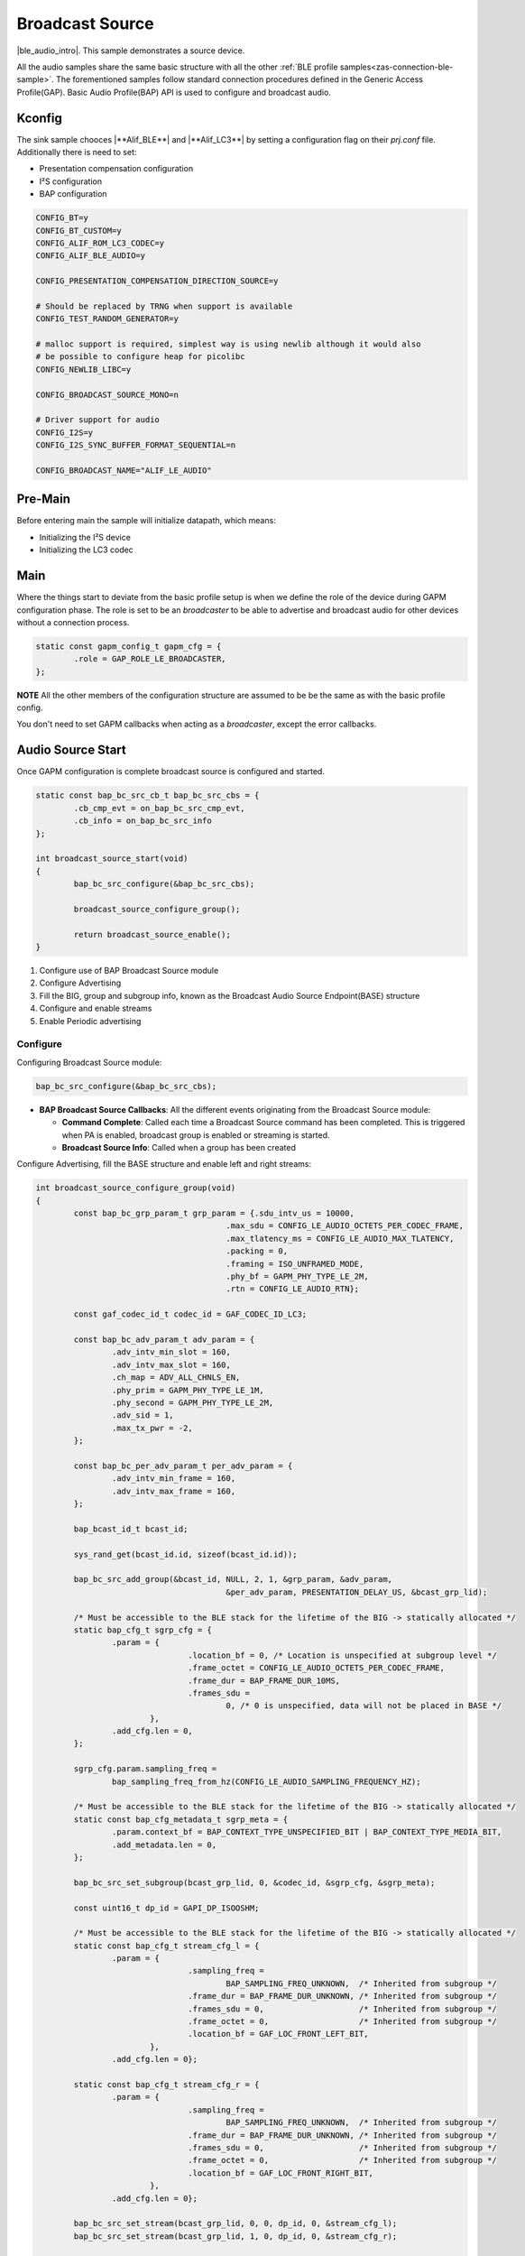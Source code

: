 .. _zas-connection-ble-audiosource:

################
Broadcast Source
################

|ble_audio_intro|. This sample demonstrates a source device.

All the audio samples share the same basic structure with all the other :ref:`BLE profile samples<zas-connection-ble-sample>`.
The forementioned samples follow standard connection procedures defined in the Generic Access Profile(GAP).
Basic Audio Profile(BAP) API is used to configure and broadcast audio.

.. figure:: /images/alif_ble_source_flowchart.drawio.png

*******
Kconfig
*******

The sink sample chooces |**Alif_BLE**| and |**Alif_LC3**| by setting a configuration flag on their *prj.conf* file.
Additionally there is need to set:

*  Presentation compensation configuration
*  I²S configuration
*  BAP configuration


.. code-block:: kconfig

	CONFIG_BT=y
	CONFIG_BT_CUSTOM=y
	CONFIG_ALIF_ROM_LC3_CODEC=y
	CONFIG_ALIF_BLE_AUDIO=y

	CONFIG_PRESENTATION_COMPENSATION_DIRECTION_SOURCE=y

	# Should be replaced by TRNG when support is available
	CONFIG_TEST_RANDOM_GENERATOR=y

	# malloc support is required, simplest way is using newlib although it would also
	# be possible to configure heap for picolibc
	CONFIG_NEWLIB_LIBC=y

	CONFIG_BROADCAST_SOURCE_MONO=n

	# Driver support for audio
	CONFIG_I2S=y
	CONFIG_I2S_SYNC_BUFFER_FORMAT_SEQUENTIAL=n

	CONFIG_BROADCAST_NAME="ALIF_LE_AUDIO"

********
Pre-Main
********
Before entering main the sample will initialize datapath, which means:

* Initializing the I²S device
* Initializing the LC3 codec

****
Main
****
Where the things start to deviate from the basic profile setup is when we define the role of the device during GAPM configuration phase.
The role is set to be an *broadcaster* to be able to advertise and broadcast audio for other devices without a connection process.

.. code-block:: c

	static const gapm_config_t gapm_cfg = {
		.role = GAP_ROLE_LE_BROADCASTER,
	};

**NOTE** All the other members of the configuration structure are assumed to be be the same as with the basic profile config.

You don't need to set GAPM callbacks when acting as a *broadcaster*, except the error callbacks.

******************
Audio Source Start
******************

Once GAPM configuration is complete broadcast source is configured and started.

.. code-block:: c

	static const bap_bc_src_cb_t bap_bc_src_cbs = {
		.cb_cmp_evt = on_bap_bc_src_cmp_evt,
		.cb_info = on_bap_bc_src_info
	};

	int broadcast_source_start(void)
	{
		bap_bc_src_configure(&bap_bc_src_cbs);

		broadcast_source_configure_group();

		return broadcast_source_enable();
	}

1. Configure use of BAP Broadcast Source module
2. Configure Advertising
3. Fill the BIG, group and subgroup info, known as the Broadcast Audio Source Endpoint(BASE) structure
4. Configure and enable streams
5. Enable Periodic advertising

Configure
=========

Configuring Broadcast Source module:

.. code-block:: c

	bap_bc_src_configure(&bap_bc_src_cbs);

* **BAP Broadcast Source Callbacks**: All the different events originating from the Broadcast Source module:

  * **Command Complete**: Called each time a Broadcast Source command has been completed. This is triggered when PA is enabled, broadcast group is enabled or streaming is started.
  * **Broadcast Source Info**: Called when a group has been created

Configure Advertising, fill the BASE structure and enable left and right streams:

.. code-block:: c

	int broadcast_source_configure_group(void)
	{
		const bap_bc_grp_param_t grp_param = {.sdu_intv_us = 10000,
						.max_sdu = CONFIG_LE_AUDIO_OCTETS_PER_CODEC_FRAME,
						.max_tlatency_ms = CONFIG_LE_AUDIO_MAX_TLATENCY,
						.packing = 0,
						.framing = ISO_UNFRAMED_MODE,
						.phy_bf = GAPM_PHY_TYPE_LE_2M,
						.rtn = CONFIG_LE_AUDIO_RTN};

		const gaf_codec_id_t codec_id = GAF_CODEC_ID_LC3;

		const bap_bc_adv_param_t adv_param = {
			.adv_intv_min_slot = 160,
			.adv_intv_max_slot = 160,
			.ch_map = ADV_ALL_CHNLS_EN,
			.phy_prim = GAPM_PHY_TYPE_LE_1M,
			.phy_second = GAPM_PHY_TYPE_LE_2M,
			.adv_sid = 1,
			.max_tx_pwr = -2,
		};

		const bap_bc_per_adv_param_t per_adv_param = {
			.adv_intv_min_frame = 160,
			.adv_intv_max_frame = 160,
		};

		bap_bcast_id_t bcast_id;

		sys_rand_get(bcast_id.id, sizeof(bcast_id.id));

		bap_bc_src_add_group(&bcast_id, NULL, 2, 1, &grp_param, &adv_param,
						&per_adv_param, PRESENTATION_DELAY_US, &bcast_grp_lid);

		/* Must be accessible to the BLE stack for the lifetime of the BIG -> statically allocated */
		static bap_cfg_t sgrp_cfg = {
			.param = {
					.location_bf = 0, /* Location is unspecified at subgroup level */
					.frame_octet = CONFIG_LE_AUDIO_OCTETS_PER_CODEC_FRAME,
					.frame_dur = BAP_FRAME_DUR_10MS,
					.frames_sdu =
						0, /* 0 is unspecified, data will not be placed in BASE */
				},
			.add_cfg.len = 0,
		};

		sgrp_cfg.param.sampling_freq =
			bap_sampling_freq_from_hz(CONFIG_LE_AUDIO_SAMPLING_FREQUENCY_HZ);

		/* Must be accessible to the BLE stack for the lifetime of the BIG -> statically allocated */
		static const bap_cfg_metadata_t sgrp_meta = {
			.param.context_bf = BAP_CONTEXT_TYPE_UNSPECIFIED_BIT | BAP_CONTEXT_TYPE_MEDIA_BIT,
			.add_metadata.len = 0,
		};

		bap_bc_src_set_subgroup(bcast_grp_lid, 0, &codec_id, &sgrp_cfg, &sgrp_meta);

		const uint16_t dp_id = GAPI_DP_ISOOSHM;

		/* Must be accessible to the BLE stack for the lifetime of the BIG -> statically allocated */
		static const bap_cfg_t stream_cfg_l = {
			.param = {
					.sampling_freq =
						BAP_SAMPLING_FREQ_UNKNOWN,  /* Inherited from subgroup */
					.frame_dur = BAP_FRAME_DUR_UNKNOWN, /* Inherited from subgroup */
					.frames_sdu = 0,                    /* Inherited from subgroup */
					.frame_octet = 0,                   /* Inherited from subgroup */
					.location_bf = GAF_LOC_FRONT_LEFT_BIT,
				},
			.add_cfg.len = 0};

		static const bap_cfg_t stream_cfg_r = {
			.param = {
					.sampling_freq =
						BAP_SAMPLING_FREQ_UNKNOWN,  /* Inherited from subgroup */
					.frame_dur = BAP_FRAME_DUR_UNKNOWN, /* Inherited from subgroup */
					.frames_sdu = 0,                    /* Inherited from subgroup */
					.frame_octet = 0,                   /* Inherited from subgroup */
					.location_bf = GAF_LOC_FRONT_RIGHT_BIT,
				},
			.add_cfg.len = 0};

		bap_bc_src_set_stream(bcast_grp_lid, 0, 0, dp_id, 0, &stream_cfg_l);
		bap_bc_src_set_stream(bcast_grp_lid, 1, 0, dp_id, 0, &stream_cfg_r);

		return 0;
	}

Periodic advertising
====================

Enable Periodic Advertising. This will set the device name and the broadcast name:

.. code-block:: c

	int broadcast_source_enable(void)
	{
		uint8_t ad_data[1 + sizeof(CONFIG_BLE_DEVICE_NAME)];

		ad_data[0] = sizeof(ad_data) - 1; /* Size of data following the size byte */
		ad_data[1] = 0x09;                /* Complete local name */

		memcpy(&ad_data[2], CONFIG_BLE_DEVICE_NAME, sizeof(ad_data) - 2);

		bap_bc_src_enable_pa(bcast_grp_lid, sizeof(ad_data), 0, ad_data, NULL,
						sizeof(CONFIG_BROADCAST_NAME) - 1,
						CONFIG_BROADCAST_NAME, 0, NULL);

		return 0;
	}
